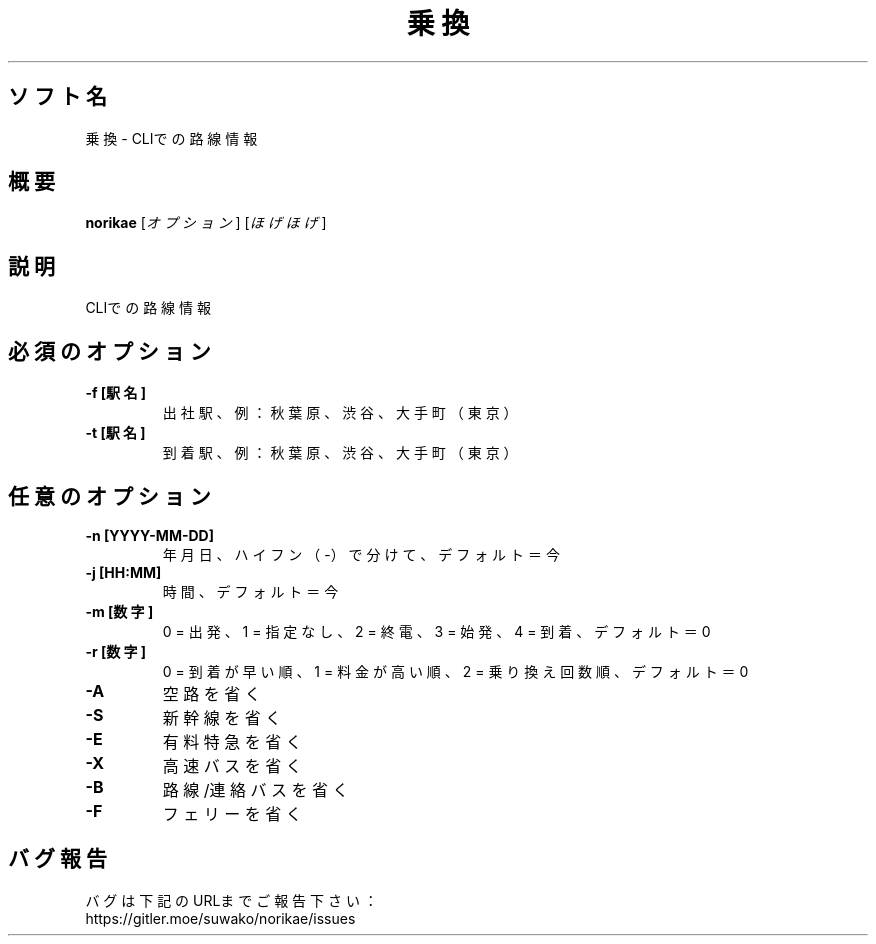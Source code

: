 .TH 乗換 1 norikae\-VERSION
.SH ソフト名
乗換 - CLIでの路線情報
.SH 概要
.B norikae
[\fI\,オプション\/\fR] [\fI\,ほげほげ\/\fR]
.SH 説明
.PP
CLIでの路線情報
.SH 必須のオプション
.TP
\fB\-f [駅名]\fR
出社駅、例：秋葉原、渋谷、大手町（東京）
.TP
\fB\-t [駅名]\fR
到着駅、例：秋葉原、渋谷、大手町（東京）
.SH 任意のオプション
.TP
\fB\-n [YYYY-MM-DD]\fR
年月日、ハイフン（-）で分けて、デフォルト＝今
.TP
\fB\-j [HH:MM]\fR
時間、デフォルト＝今
.TP
\fB\-m [数字]\fR
0 = 出発、1 = 指定なし、2 = 終電、3 = 始発、4 = 到着、デフォルト＝0
.TP
\fB\-r [数字]\fR
0 = 到着が早い順、1 = 料金が高い順、2 = 乗り換え回数順、デフォルト＝0
.TP
\fB\-A\fR
空路を省く
.TP
\fB\-S\fR
新幹線を省く
.TP
\fB\-E\fR
有料特急を省く
.TP
\fB\-X\fR
高速バスを省く
.TP
\fB\-B\fR
路線/連絡バスを省く
.TP
\fB\-F\fR
フェリーを省く
.SH バグ報告
.PP
バグは下記のURLまでご報告下さい：
.br
https://gitler.moe/suwako/norikae/issues
